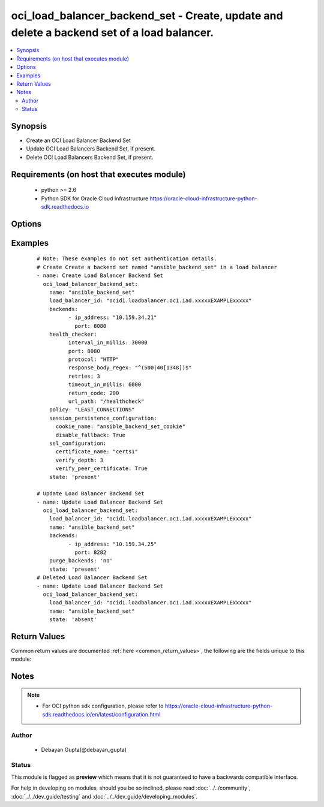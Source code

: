 .. _oci_load_balancer_backend_set:


oci_load_balancer_backend_set - Create, update and delete a backend set of a load balancer.
+++++++++++++++++++++++++++++++++++++++++++++++++++++++++++++++++++++++++++++++++++++++++++

.. versionadded:: 2.x




.. contents::
   :local:
   :depth: 2


Synopsis
--------


* Create an OCI Load Balancer Backend Set
* Update OCI Load Balancers Backend Set, if present.
* Delete OCI Load Balancers Backend Set, if present.



Requirements (on host that executes module)
-------------------------------------------

  * python >= 2.6
  * Python SDK for Oracle Cloud Infrastructure https://oracle-cloud-infrastructure-python-sdk.readthedocs.io



Options
-------

.. raw:: html

    <table border=1 cellpadding=4>

    <tr>
    <th class="head">parameter</th>
    <th class="head">required</th>
    <th class="head">default</th>
    <th class="head">choices</th>
    <th class="head">comments</th>
    </tr>

    <tr>
    <td>api_user<br/><div style="font-size: small;"></div></td>
    <td>no</td>
    <td></td>
    <td></td>
    <td>
        <div>The OCID of the user, on whose behalf, OCI APIs are invoked. If not set, then the value of the OCI_USER_OCID environment variable, if any, is used. This option is required if the user is not specified through a configuration file (See <code>config_file_location</code>). To get the user's OCID, please refer <a href='https://docs.us-phoenix-1.oraclecloud.com/Content/API/Concepts/apisigningkey.htm'>https://docs.us-phoenix-1.oraclecloud.com/Content/API/Concepts/apisigningkey.htm</a>.</div>
    </td>
    </tr>

    <tr>
    <td>api_user_fingerprint<br/><div style="font-size: small;"></div></td>
    <td>no</td>
    <td></td>
    <td></td>
    <td>
        <div>Fingerprint for the key pair being used. If not set, then the value of the OCI_USER_FINGERPRINT environment variable, if any, is used. This option is required if the key fingerprint is not specified through a configuration file (See <code>config_file_location</code>). To get the key pair's fingerprint value please refer <a href='https://docs.us-phoenix-1.oraclecloud.com/Content/API/Concepts/apisigningkey.htm'>https://docs.us-phoenix-1.oraclecloud.com/Content/API/Concepts/apisigningkey.htm</a>.</div>
    </td>
    </tr>

    <tr>
    <td>api_user_key_file<br/><div style="font-size: small;"></div></td>
    <td>no</td>
    <td></td>
    <td></td>
    <td>
        <div>Full path and filename of the private key (in PEM format). If not set, then the value of the OCI_USER_KEY_FILE variable, if any, is used. This option is required if the private key is not specified through a configuration file (See <code>config_file_location</code>). If the key is encrypted with a pass-phrase, the <code>api_user_key_pass_phrase</code> option must also be provided.</div>
    </td>
    </tr>

    <tr>
    <td>api_user_key_pass_phrase<br/><div style="font-size: small;"></div></td>
    <td>no</td>
    <td></td>
    <td></td>
    <td>
        <div>Passphrase used by the key referenced in <code>api_user_key_file</code>, if it is encrypted. If not set, then the value of the OCI_USER_KEY_PASS_PHRASE variable, if any, is used. This option is required if the key passphrase is not specified through a configuration file (See <code>config_file_location</code>).</div>
    </td>
    </tr>

    <tr>
    <td rowspan="2">backends<br/><div style="font-size: small;"></div></td>
    <td>no</td>
    <td></td>
    <td></td>
    <td>
        <div>A list of configurations related to Backends that are part of a backend set.</div>
    </tr>

    <tr>
    <td colspan="5">
        <table border=1 cellpadding=4>
        <caption><b>Dictionary object backends</b></caption>

        <tr>
        <th class="head">parameter</th>
        <th class="head">required</th>
        <th class="head">default</th>
        <th class="head">choices</th>
        <th class="head">comments</th>
        </tr>

        <tr>
        <td>drain<br/><div style="font-size: small;"></div></td>
        <td>no</td>
        <td></td>
        <td></td>
        <td>
        <div>Specifies whether the load balancer should drain this server. Servers marked &quot;drain&quot; receive no new incoming traffic.</div>
        </td>
        </tr>

        <tr>
        <td>weight<br/><div style="font-size: small;"></div></td>
        <td>no</td>
        <td>1</td>
        <td></td>
        <td>
        <div>Describes the load balancing policy weight assigned to the server. Backend servers with a higher weight receive a larger proportion of incoming traffic. For example, a server weighted '3' receives 3 times the number of new connections as a server weighted '1'.</div>
        </td>
        </tr>

        <tr>
        <td>backup<br/><div style="font-size: small;"></div></td>
        <td>no</td>
        <td></td>
        <td></td>
        <td>
        <div>Specifies whether the load balancer should treat this server as a backup unit. If true, the load balancer forwards no ingress traffic to this backend server unless all other backend servers not marked as &quot;backup&quot; fail the health check policy.</div>
        </td>
        </tr>

        <tr>
        <td>offline<br/><div style="font-size: small;"></div></td>
        <td>no</td>
        <td></td>
        <td></td>
        <td>
        <div>Ensures whether the load balancer should treat this server as offline. Offline servers receive no incoming traffic.</div>
        </td>
        </tr>

        <tr>
        <td>ip_address<br/><div style="font-size: small;"></div></td>
        <td>yes</td>
        <td></td>
        <td></td>
        <td>
        <div>IP address of the backend server.</div>
        </td>
        </tr>

        <tr>
        <td>port<br/><div style="font-size: small;"></div></td>
        <td>yes</td>
        <td></td>
        <td></td>
        <td>
        <div>The communication port for the backend server</div>
        </td>
        </tr>

        </table>

    </td>
    </tr>
    </td>
    </tr>

    <tr>
    <td>config_file_location<br/><div style="font-size: small;"></div></td>
    <td>no</td>
    <td></td>
    <td></td>
    <td>
        <div>Path to configuration file. If not set then the value of the OCI_CONFIG_FILE environment variable, if any, is used. Otherwise, defaults to ~/.oci/config.</div>
    </td>
    </tr>

    <tr>
    <td>config_profile_name<br/><div style="font-size: small;"></div></td>
    <td>no</td>
    <td>DEFAULT</td>
    <td></td>
    <td>
        <div>The profile to load from the config file referenced by <code>config_file_location</code>. If not set, then the value of the OCI_CONFIG_PROFILE environment variable, if any, is used. Otherwise, defaults to the &quot;DEFAULT&quot; profile in <code>config_file_location</code>.</div>
    </td>
    </tr>

    <tr>
    <td rowspan="2">health_checker<br/><div style="font-size: small;"></div></td>
    <td>no</td>
    <td></td>
    <td></td>
    <td>
        <div>Describes the health check policy for a backend set.</div>
    </tr>

    <tr>
    <td colspan="5">
        <table border=1 cellpadding=4>
        <caption><b>Dictionary object health_checker</b></caption>

        <tr>
        <th class="head">parameter</th>
        <th class="head">required</th>
        <th class="head">default</th>
        <th class="head">choices</th>
        <th class="head">comments</th>
        </tr>

        <tr>
        <td>retries<br/><div style="font-size: small;"></div></td>
        <td>no</td>
        <td>3</td>
        <td></td>
        <td>
        <div>Describes the number of retries to attempt before a backend server is considered unhealthy.</div>
        </td>
        </tr>

        <tr>
        <td>protocol<br/><div style="font-size: small;"></div></td>
        <td>yes</td>
        <td></td>
        <td><ul><li>HTTP</li><li>TCP</li></ul></td>
        <td>
        <div>Describes the protocol the health check must use, either HTTP or TCP.</div>
        </td>
        </tr>

        <tr>
        <td>response_body_regex<br/><div style="font-size: small;"></div></td>
        <td>no</td>
        <td>.*</td>
        <td></td>
        <td>
        <div>Describes a regular expression for parsing the response body from the backend server.</div>
        </td>
        </tr>

        <tr>
        <td>return_code<br/><div style="font-size: small;"></div></td>
        <td>no</td>
        <td>200</td>
        <td></td>
        <td>
        <div>Describes the status code a healthy backend server should return.</div>
        </td>
        </tr>

        <tr>
        <td>timeout_in_millis<br/><div style="font-size: small;"></div></td>
        <td>no</td>
        <td>3000</td>
        <td></td>
        <td>
        <div>Describes the maximum time, in milliseconds, to wait for a reply to a health check. A health check is successful only if a reply returns within this timeout period.</div>
        </td>
        </tr>

        <tr>
        <td>interval_in_millis<br/><div style="font-size: small;"></div></td>
        <td>no</td>
        <td>10000</td>
        <td></td>
        <td>
        <div>Describes the interval between health checks, in milliseconds.</div>
        </td>
        </tr>

        <tr>
        <td>url_path<br/><div style="font-size: small;"></div></td>
        <td>yes</td>
        <td></td>
        <td></td>
        <td>
        <div>Describes the path against which to run the health check.</div>
        </td>
        </tr>

        <tr>
        <td>port<br/><div style="font-size: small;"></div></td>
        <td>no</td>
        <td></td>
        <td></td>
        <td>
        <div>Describes the backend server port against which to run the health check. If the port is not specified, the load balancer uses the port information from the backends.</div>
        </td>
        </tr>

        </table>

    </td>
    </tr>
    </td>
    </tr>

    <tr>
    <td>load_balancer_id<br/><div style="font-size: small;"></div></td>
    <td>yes</td>
    <td></td>
    <td></td>
    <td>
        <div>Identifier of the Load Balancer. Mandatory for create,delete and update.</div>
        </br><div style="font-size: small;">aliases: id</div>
    </td>
    </tr>

    <tr>
    <td>name<br/><div style="font-size: small;"></div></td>
    <td>no</td>
    <td></td>
    <td></td>
    <td>
        <div>Name of the Load Balancer Backend Set. A user friendly name. Does not have to be unique, and could be changed. Mandatory for create and update.</div>
    </td>
    </tr>

    <tr>
    <td>policy<br/><div style="font-size: small;"></div></td>
    <td>no</td>
    <td></td>
    <td></td>
    <td>
        <div>The load balancer policy for the backend set. <span class='module'>oci_load_balancer_policy_facts</span> could be used to fetch policy types suupported by OCI Load Balancer Service.</div>
    </td>
    </tr>

    <tr>
    <td>purge_backends<br/><div style="font-size: small;"></div></td>
    <td>no</td>
    <td>yes</td>
    <td><ul><li>yes</li><li>no</li></ul></td>
    <td>
        <div>Purge any backends in the  Backend Set named <em>name</em> that is not specified in <em>backends</em>. If <em>purge_backends=no</em>, provided backends would be appended to existing backends.</div>
    </td>
    </tr>

    <tr>
    <td>region<br/><div style="font-size: small;"></div></td>
    <td>no</td>
    <td></td>
    <td></td>
    <td>
        <div>The Oracle Cloud Infrastructure region to use for all OCI API requests. If not set, then the value of the OCI_REGION variable, if any, is used. This option is required if the region is not specified through a configuration file (See <code>config_file_location</code>). Please refer to <a href='https://docs.us-phoenix-1.oraclecloud.com/Content/General/Concepts/regions.htm'>https://docs.us-phoenix-1.oraclecloud.com/Content/General/Concepts/regions.htm</a> for more information on OCI regions.</div>
    </td>
    </tr>

    <tr>
    <td rowspan="2">session_persistence_configuration<br/><div style="font-size: small;"></div></td>
    <td>no</td>
    <td></td>
    <td></td>
    <td>
        <div>The configuration details for implementing session persistence. Session persistence enables the Load Balancing Service to direct any number of requests that originate from a single logical client to a single backend web server.</div>
    </tr>

    <tr>
    <td colspan="5">
        <table border=1 cellpadding=4>
        <caption><b>Dictionary object session_persistence_configuration</b></caption>

        <tr>
        <th class="head">parameter</th>
        <th class="head">required</th>
        <th class="head">default</th>
        <th class="head">choices</th>
        <th class="head">comments</th>
        </tr>

        <tr>
        <td>cookie_name<br/><div style="font-size: small;"></div></td>
        <td>yes</td>
        <td></td>
        <td></td>
        <td>
        <div>Describes the name of the cookie used to detect a session initiated by the backend server. Use '*' to specify that any cookie set by the backend causes the session to persist.</div>
        </td>
        </tr>

        <tr>
        <td>disable_fallback<br/><div style="font-size: small;"></div></td>
        <td>no</td>
        <td></td>
        <td></td>
        <td>
        <div>DescribesWhether the load balancer is prevented from directing traffic from a persistent session client to a different backend server if the original server is unavailable.</div>
        </td>
        </tr>

        </table>

    </td>
    </tr>
    </td>
    </tr>

    <tr>
    <td rowspan="2">ssl_configuration<br/><div style="font-size: small;"></div></td>
    <td>no</td>
    <td></td>
    <td></td>
    <td>
        <div>The load balancer's SSL handling configuration details.</div>
    </tr>

    <tr>
    <td colspan="5">
        <table border=1 cellpadding=4>
        <caption><b>Dictionary object ssl_configuration</b></caption>

        <tr>
        <th class="head">parameter</th>
        <th class="head">required</th>
        <th class="head">default</th>
        <th class="head">choices</th>
        <th class="head">comments</th>
        </tr>

        <tr>
        <td>certificate_name<br/><div style="font-size: small;"></div></td>
        <td>yes</td>
        <td></td>
        <td></td>
        <td>
        <div>Describes a friendly name for the certificate bundle. It must be unique and it cannot be changed. Valid certificate bundle names include only alphanumeric characters, dashes, and underscores.Certificate bundle names cannot contain spaces.</div>
        </td>
        </tr>

        <tr>
        <td>verify_depth<br/><div style="font-size: small;"></div></td>
        <td>no</td>
        <td></td>
        <td></td>
        <td>
        <div>Describes the maximum depth for peer certificate chain verification.</div>
        </td>
        </tr>

        <tr>
        <td>verify_peer_certificate<br/><div style="font-size: small;"></div></td>
        <td>no</td>
        <td></td>
        <td></td>
        <td>
        <div>Describeswhether the load balancer listener should verify peer certificates.</div>
        </td>
        </tr>

        </table>

    </td>
    </tr>
    </td>
    </tr>

    <tr>
    <td>state<br/><div style="font-size: small;"></div></td>
    <td>no</td>
    <td>present</td>
    <td><ul><li>present</li><li>absent</li></ul></td>
    <td>
        <div>Create,update or delete Load Balancer Backend Set. For <em>state=present</em>, if it does not exists, it gets created. If exists, it gets updated.</div>
    </td>
    </tr>

    <tr>
    <td>tenancy<br/><div style="font-size: small;"></div></td>
    <td>no</td>
    <td></td>
    <td></td>
    <td>
        <div>OCID of your tenancy. If not set, then the value of the OCI_TENANCY variable, if any, is used. This option is required if the tenancy OCID is not specified through a configuration file (See <code>config_file_location</code>). To get the tenancy OCID, please refer <a href='https://docs.us-phoenix-1.oraclecloud.com/Content/API/Concepts/apisigningkey.htm'>https://docs.us-phoenix-1.oraclecloud.com/Content/API/Concepts/apisigningkey.htm</a></div>
    </td>
    </tr>

    </table>
    </br>

Examples
--------

 ::

    
    # Note: These examples do not set authentication details.
    # Create Create a backend set named "ansible_backend_set" in a load balancer
    - name: Create Load Balancer Backend Set
      oci_load_balancer_backend_set:
        name: "ansible_backend_set"
        load_balancer_id: "ocid1.loadbalancer.oc1.iad.xxxxxEXAMPLExxxxx"
        backends:
              - ip_address: "10.159.34.21"
                port: 8080
        health_checker:
              interval_in_millis: 30000
              port: 8080
              protocol: "HTTP"
              response_body_regex: "^(500|40[1348])$"
              retries: 3
              timeout_in_millis: 6000
              return_code: 200
              url_path: "/healthcheck"
        policy: "LEAST_CONNECTIONS"
        session_persistence_configuration:
          cookie_name: "ansible_backend_set_cookie"
          disable_fallback: True
        ssl_configuration:
          certificate_name: "certs1"
          verify_depth: 3
          verify_peer_certificate: True
        state: 'present'

    # Update Load Balancer Backend Set
    - name: Update Load Balancer Backend Set
      oci_load_balancer_backend_set:
        load_balancer_id: "ocid1.loadbalancer.oc1.iad.xxxxxEXAMPLExxxxx"
        name: "ansible_backend_set"
        backends:
              - ip_address: "10.159.34.25"
                port: 8282
        purge_backends: 'no'
        state: 'present'
    # Deleted Load Balancer Backend Set
    - name: Update Load Balancer Backend Set
      oci_load_balancer_backend_set:
        load_balancer_id: "ocid1.loadbalancer.oc1.iad.xxxxxEXAMPLExxxxx"
        name: "ansible_backend_set"
        state: 'absent'


Return Values
-------------

Common return values are documented :ref:`here <common_return_values>`, the following are the fields unique to this module:

.. raw:: html

    <table border=1 cellpadding=4>

    <tr>
    <th class="head">name</th>
    <th class="head">description</th>
    <th class="head">returned</th>
    <th class="head">type</th>
    <th class="head">sample</th>
    </tr>

    <tr>
    <td>backend_set</td>
    <td>
        <div>Attributes of the created/updated Load Balancer Backend Set. For delete, deleted Load Balancer Backend Set description will be returned.</div>
    </td>
    <td align=center>success</td>
    <td align=center>complex</td>
    <td align=center>{'ssl_configuration': {'certificate_name': 'certs1', 'verify_depth': 1, 'verify_peer_certificate': True}, 'backends': [{'drain': False, 'name': '10.159.34.21:8080', 'weight': 1, 'ip_address': '10.159.34.21', 'offline': False, 'backup': False, 'port': 8080}, {'drain': False, 'name': '10.159.34.21:8282', 'weight': 1, 'ip_address': '10.159.34.21', 'offline': False, 'backup': False, 'port': 8282}], 'health_checker': {'retries': 3, 'protocol': 'HTTP', 'response_body_regex': '^(500|40[1348])$', 'return_code': 500, 'timeout_in_millis': 6000, 'interval_in_millis': 30000, 'url_path': '/healthcheck', 'port': 8080}, 'name': 'backend_set_1', 'policy': 'IP_HASH', 'session_persistence_configuration': {'cookie_name': 'first_backend_set_cookie_updated', 'disable_fallback': True}}</td>
    </tr>

    <tr>
    <td>contains:</td>
    <td colspan=4>
        <table border=1 cellpadding=2>

        <tr>
        <th class="head">name</th>
        <th class="head">description</th>
        <th class="head">returned</th>
        <th class="head">type</th>
        <th class="head">sample</th>
        </tr>

        <tr>
        <td>ssl_configuration</td>
        <td>
            <div>The load balancer's SSL handling configuration details.</div>
        </td>
        <td align=center>always</td>
        <td align=center>dict</td>
        <td align=center>{'certificate_name': 'certs1', 'verify_depth': 1, 'verify_peer_certificate': True}</td>
        </tr>

        <tr>
        <td>backends</td>
        <td>
            <div>A list of configurations related to Backends that are part of the backend set</div>
        </td>
        <td align=center>always</td>
        <td align=center>list</td>
        <td align=center>[{'drain': False, 'name': '10.159.34.21:8080', 'weight': 1, 'ip_address': '10.159.34.21', 'offline': False, 'backup': False, 'port': 8080}, {'drain': False, 'name': '10.159.34.21:8282', 'weight': 1, 'ip_address': '10.159.34.21', 'offline': False, 'backup': False, 'port': 8282}]</td>
        </tr>

        <tr>
        <td>health_checker</td>
        <td>
            <div>Health check policy for a backend set.</div>
        </td>
        <td align=center>always</td>
        <td align=center>dict</td>
        <td align=center>{'retries': 3, 'protocol': 'HTTP', 'response_body_regex': '^(500|40[1348])$', 'return_code': 200, 'timeout_in_millis': 6000, 'interval_in_millis': 30000, 'url_path': '/healthcheck', 'port': 8080}</td>
        </tr>

        <tr>
        <td>name</td>
        <td>
            <div>Name assigned to the Load Balancer Backend Set during creation</div>
        </td>
        <td align=center>always</td>
        <td align=center>string</td>
        <td align=center>ansible_backend_set</td>
        </tr>

        <tr>
        <td>policy</td>
        <td>
            <div>The load balancer policy for the backend set.</div>
        </td>
        <td align=center>always</td>
        <td align=center>string</td>
        <td align=center>LEAST_CONNECTIONS</td>
        </tr>

        <tr>
        <td>session_persistence_configuration</td>
        <td>
            <div>The configuration details for implementing session persistence</div>
        </td>
        <td align=center>always</td>
        <td align=center>dict</td>
        <td align=center>{'cookie_name': 'first_backend_set_cookie', 'disable_fallback': True}</td>
        </tr>

        </table>
    </td>
    </tr>

    </table>
    </br>
    </br>


Notes
-----

.. note::
    - For OCI python sdk configuration, please refer to https://oracle-cloud-infrastructure-python-sdk.readthedocs.io/en/latest/configuration.html


Author
~~~~~~

    * Debayan Gupta(@debayan_gupta)




Status
~~~~~~

This module is flagged as **preview** which means that it is not guaranteed to have a backwards compatible interface.



For help in developing on modules, should you be so inclined, please read :doc:`../../community`, :doc:`../../dev_guide/testing` and :doc:`../../dev_guide/developing_modules`.

